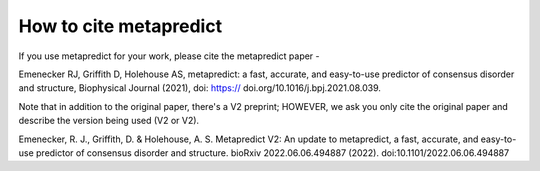 How to cite metapredict
===========================

If you use metapredict for your work, please cite the metapredict paper - 
 
Emenecker RJ, Griffith D, Holehouse AS, metapredict: a fast, accurate, and easy-to-use predictor of consensus disorder and structure, Biophysical Journal (2021), doi: https:// doi.org/10.1016/j.bpj.2021.08.039.

Note that in addition to the original paper, there's a V2 preprint; HOWEVER, we ask you only cite the original paper and describe the version being used (V2 or V2).

Emenecker, R. J., Griffith, D. & Holehouse, A. S. Metapredict V2: An update to metapredict, a fast, accurate, and easy-to-use predictor of consensus disorder and structure. bioRxiv 2022.06.06.494887 (2022). doi:10.1101/2022.06.06.494887

